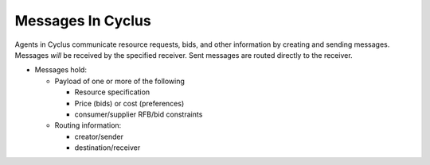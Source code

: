 
Messages In Cyclus
=================================

Agents in Cyclus communicate resource requests, bids, and other information
by creating and sending messages. Messages *will* be received by the
specified receiver. Sent messages are routed directly to the receiver.

* Messages hold:

  - Payload of one or more of the following

    + Resource specification
    + Price (bids) or cost (preferences)
    + consumer/supplier RFB/bid constraints 

  - Routing information:

    + creator/sender
    + destination/receiver



